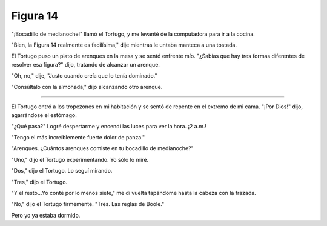 Figura 14
=========

.. image:: _static/images/confusion-14.svg
   :height: 300px
   :width: 300px
   :scale: 50 %
   :alt: Puzzle 14
   :align: left

"¡Bocadillo de medianoche!" llamó el Tortugo, y me levanté de la computadora para ir a la cocina. 

"Bien, la Figura 14 realmente es facilísima," dije mientras le untaba manteca a una tostada. 

El Tortugo puso un plato de arenques en la mesa y se sentó enfrente mío. "¿Sabías que hay tres formas diferentes de resolver esa figura?" dijo, tratando de alcanzar un arenque. 

"Oh, no," dije, "Justo cuando creía que lo tenía dominado."

"Consúltalo con la almohada," dijo alcanzando otro arenque. 

+++++++

El Tortugo entró a los tropezones en mi habitación y se sentó de repente en el extremo de mi cama. "¡Por Dios!" dijo, agarrándose el estómago. 

"¿Qué pasa?" Logré despertarme y encendí las luces para ver la hora. ¡2 a.m.!

"Tengo el más increíblemente fuerte dolor de panza."

"Arenques. ¿Cuántos arenques comiste en tu bocadillo de medianoche?"

"Uno," dijo el Tortugo experimentando. Yo sólo lo miré. 

"Dos," dijo el Tortugo. Lo seguí mirando. 

"Tres," dijo el Tortugo. 

"Y el resto...Yo conté por lo menos siete," me dí vuelta tapándome hasta la cabeza con la frazada. 

"No," dijo el Tortugo firmemente. "Tres. Las reglas de Boole."

Pero yo ya estaba dormido. 


 
